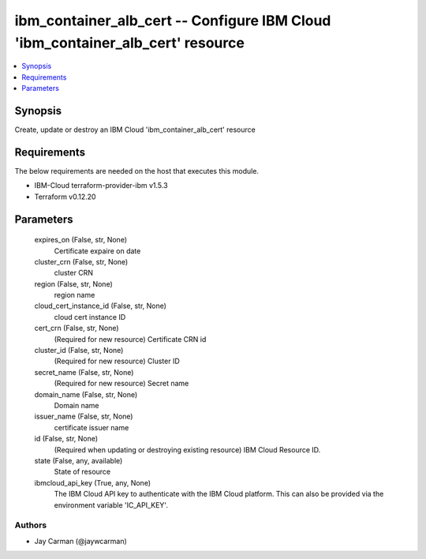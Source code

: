 
ibm_container_alb_cert -- Configure IBM Cloud 'ibm_container_alb_cert' resource
===============================================================================

.. contents::
   :local:
   :depth: 1


Synopsis
--------

Create, update or destroy an IBM Cloud 'ibm_container_alb_cert' resource



Requirements
------------
The below requirements are needed on the host that executes this module.

- IBM-Cloud terraform-provider-ibm v1.5.3
- Terraform v0.12.20



Parameters
----------

  expires_on (False, str, None)
    Certificate expaire on date


  cluster_crn (False, str, None)
    cluster CRN


  region (False, str, None)
    region name


  cloud_cert_instance_id (False, str, None)
    cloud cert instance ID


  cert_crn (False, str, None)
    (Required for new resource) Certificate CRN id


  cluster_id (False, str, None)
    (Required for new resource) Cluster ID


  secret_name (False, str, None)
    (Required for new resource) Secret name


  domain_name (False, str, None)
    Domain name


  issuer_name (False, str, None)
    certificate issuer name


  id (False, str, None)
    (Required when updating or destroying existing resource) IBM Cloud Resource ID.


  state (False, any, available)
    State of resource


  ibmcloud_api_key (True, any, None)
    The IBM Cloud API key to authenticate with the IBM Cloud platform. This can also be provided via the environment variable 'IC_API_KEY'.













Authors
~~~~~~~

- Jay Carman (@jaywcarman)


